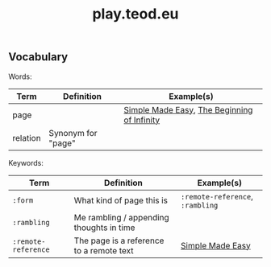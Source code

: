 #+title: play.teod.eu

** Vocabulary

Words:

| Term     | Definition         | Example(s)                                  |
|----------+--------------------+---------------------------------------------|
| page     |                    | [[https://play.teod.eu/simple-made-easy/][Simple Made Easy]], [[https://play.teod.eu/the-beginning-of-infinity/][The Beginning of Infinity]] |
| relation | Synonym for "page" |                                             |

Keywords:

| Term                | Definition                               | Example(s)                       |
|---------------------+------------------------------------------+----------------------------------|
| =:form=             | What kind of page this is                | =:remote-reference=, =:rambling= |
| =:rambling=         | Me rambling / appending thoughts in time |                                  |
| =:remote-reference= | The page is a reference to a remote text | [[https://play.teod.eu/simple-made-easy/][Simple Made Easy]]                 |

